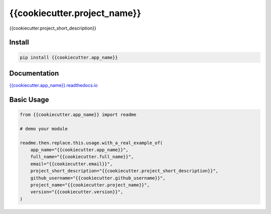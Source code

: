 {{cookiecutter.project_name}}
=======

{{cookiecutter.project_short_description}}

.. image:: https://readthedocs.org/projects/{{cookiecutter.app_name}}/badge/?version=latest
   :target: http://{{cookiecutter.app_name}}.readthedocs.io/en/latest/?badge=latest
   :alt: Documentation Status
.. image:: https://travis-ci.org/{{cookiecutter.github_username}}/{{cookiecutter.app_name}}.svg?branch=master
    :target: https://travis-ci.org/{{cookiecutter.github_username}}/{{cookiecutter.app_name}}
.. |PyPI python versions| image:: https://img.shields.io/pypi/pyversions/{{cookiecutter.app_name}}.svg
   :target: https://pypi.python.org/pypi/{{cookiecutter.app_name}}
.. |Join the chat at https://gitter.im/{{cookiecutter.github_username}}/{{cookiecutter.app_name}}| image:: https://badges.gitter.im/{{cookiecutter.github_username}}/{{cookiecutter.app_name}}.svg
   :target: https://gitter.im/{{cookiecutter.github_username}}/{{cookiecutter.app_name}}?utm_source=badge&utm_medium=badge&utm_campaign=pr-badge&utm_content=badge



Install
-------

.. code:: bash

   pip install {{cookiecutter.app_name}}


Documentation
-------------

`{{cookiecutter.app_name}}.readthedocs.io <https://{{cookiecutter.app_name}}.readthedocs.io/en/latest/>`_


Basic Usage
-----------


.. code:: python

    from {{cookiecutter.app_name}} import readme

    # demo your module

    readme.then.replace.this.usage.with_a_real_example_of(
        app_name="{{cookiecutter.app_name}}",
        full_name="{{cookiecutter.full_name}}",
        email="{{cookiecutter.email}}",
        project_short_description="{{cookiecutter.project_short_description}}",
        github_username="{{cookiecutter.github_username}}",
        project_name="{{cookiecutter.project_name}}",
        version="{{cookiecutter.version}}",
    )
